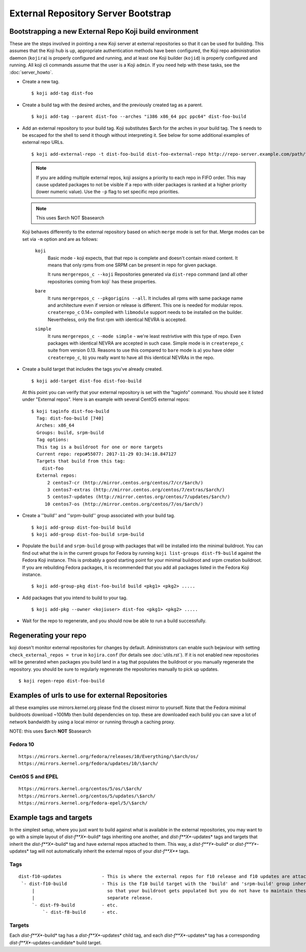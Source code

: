 ====================================
External Repository Server Bootstrap
====================================

Bootstrapping a new External Repo Koji build environment
========================================================

These are the steps involved in pointing a new Koji server at external
repositories so that it can be used for building. This assumes that the Koji
hub is up, appropriate authentication methods have been configured, the Koji
repo administration daemon (``kojira``) is properly configured and running,
and at least one Koji builder (``kojid``) is properly configured and running.
All koji cli commands assume that the user is a Koji ``admin``.  If you need
help with these tasks, see the :doc:`server_howto`.

* Create a new tag. ::

    $ koji add-tag dist-foo

* Create a build tag with the desired arches, and the previously created tag
  as a parent. ::

    $ koji add-tag --parent dist-foo --arches "i386 x86_64 ppc ppc64" dist-foo-build

* Add an external repository to your build tag. Koji substitutes $arch for the
  arches in your build tag. The ``$`` needs to be escaped for the shell to send
  it though without interpreting it. See below for some additional examples of
  external repo URLs. ::

    $ koji add-external-repo -t dist-foo-build dist-foo-external-repo http://repo-server.example.com/path/to/repo/for/foo/\$arch/

  .. note::
    If you are adding multiple external repos, koji assigns a priority to each
    repo in FIFO order. This may cause updated packages to not be visible if a
    repo with older packages is ranked at a higher priority (lower numeric
    value). Use the ``-p`` flag to set specific repo priorities.

  .. note::
    This uses $arch NOT $basearch

  Koji behaves differently to the external repository based on which ``merge``
  mode is set for that. Merge modes can be set via ``-m`` option and are as
  follows:

    ``koji``
        Basic mode - koji expects, that that repo is complete and
        doesn't contain mixed content. It means that only rpms from one SRPM can
        be present in repo for given package.

        It runs ``mergerepos_c --koji`` Repositories generated via ``dist-repo``
        command (and all other repositories coming from koji` has these
        properties.

    ``bare``
        It runs ``mergerepos_c --pkgorigins --all``. It includes all rpms with
        same package name and architecture even if version or release is
        different. This one is needed for modular repos. ``createrepo_c`` 0.14+
        compiled with ``libmodule`` support needs to be installed on the
        builder. Nevertheless, only the first rpm with identical NEVRA is
        accepted.

    ``simple``
        It runs ``mergerepos_c --mode simple`` - we're least restrivtive with
        this type of repo. Even packages with identical NEVRA are accepted in
        such case. Simple mode is in ``createrepo_c`` suite from version 0.13.
        Reasons to use this compared to ``bare`` mode is a) you have older
        ``createrepo_c``, b) you really want to have all this identical NEVRAs
        in the repo.

* Create a build target that includes the tags you've already created. ::

    $ koji add-target dist-foo dist-foo-build

  At this point you can verify that your external repository is set with the
  "taginfo" command. You should see it listed under "External repos". Here is
  an example with several CentOS external repos::

    $ koji taginfo dist-foo-build
      Tag: dist-foo-build [740]
      Arches: x86_64
      Groups: build, srpm-build
      Tag options:
      This tag is a buildroot for one or more targets
      Current repo: repo#55077: 2017-11-29 03:34:18.847127
      Targets that build from this tag:
        dist-foo
      External repos:
          2 centos7-cr (http://mirror.centos.org/centos/7/cr/$arch/)
          3 centos7-extras (http://mirror.centos.org/centos/7/extras/$arch/)
          5 centos7-updates (http://mirror.centos.org/centos/7/updates/$arch/)
         10 centos7-os (http://mirror.centos.org/centos/7/os/$arch/)

* Create a ''build'' and ''srpm-build'' group associated with your build tag. ::

    $ koji add-group dist-foo-build build
    $ koji add-group dist-foo-build srpm-build

* Populate the ``build`` and ``srpm-build`` group with packages that will be
  installed into the minimal buildroot. You can find out what the is in the
  current groups for Fedora by running ``koji list-groups dist-f9-build``
  against the Fedora Koji instance. This is probably a good starting point for
  your minimal buildroot and srpm creation buildroot. If you are rebuilding
  Fedora packages, it is recommended that you add all packages listed in the
  Fedora Koji instance. ::

    $ koji add-group-pkg dist-foo-build build <pkg1> <pkg2> .....

* Add packages that you intend to build to your tag. ::

    $ koji add-pkg --owner <kojiuser> dist-foo <pkg1> <pkg2> .....

* Wait for the repo to regenerate, and you should now be able to run a build
  successfully.

Regenerating your repo
======================

koji doesn't monitor external repositories for changes by default.
Administrators can enable such bejaviour with setting ``check_external_repos =
true`` in ``kojira.conf`` (for details see :doc:`utils.rst`). If it is not
enabled new repositories will be generated when packages you build land in a tag
that populates the buildroot or you manually regenerate the repository. you
should be sure to regularly regenerate the repositories manually to pick up
updates.

::

    $ koji regen-repo dist-foo-build

Examples of urls to use for external Repositories
=================================================

all these examples use mirrors.kernel.org please find the closest mirror
to yourself. Note that the Fedora minimal buildroots download ~100Mb
then build dependencies on top. these are downloaded each build you can
save a lot of network bandwidth by using a local mirror or running
through a caching proxy.

NOTE: this uses $arch **NOT** $basearch

Fedora 10
---------

::

    https://mirrors.kernel.org/fedora/releases/10/Everything/\$arch/os/
    https://mirrors.kernel.org/fedora/updates/10/\$arch/

CentOS 5 and EPEL
-----------------

::

    https://mirrors.kernel.org/centos/5/os/\$arch/
    https://mirrors.kernel.org/centos/5/updates/\$arch/
    https://mirrors.kernel.org/fedora-epel/5/\$arch/

Example tags and targets
========================

In the simplest setup, where you just want to build against what is
available in the external repositories, you may want to go with a simple
layout of *dist-f\ **X**-build* tags inheriting one another, and
*dist-f\ **X**-updates* tags and targets that inherit the
*dist-f\ **X**-build* tag and have external repos attached to them. This
way, a *dist-f\ **Y**-build* or *dist-f\ **Y**-updates* tag will not
automatically inherit the external repos of your *dist-f\ **X*** tags.

Tags
----

::

    dist-f10-updates               - This is where the external repos for f10 release and f10 updates are attached
     `- dist-f10-build             - This is the f10 build target with the 'build' and 'srpm-build' group inherited from dist-f9-build,
         |                           so that your buildroot gets populated but you do not have to maintain these groups for each
         |                           separate release.
         `- dist-f9-build          - etc.
             `- dist-f8-build      - etc.

Targets
-------

Each *dist-f\ **X**-build* tag has a *dist-f\ **X**-updates* child tag,
and each *dist-f\ **X**-updates* tag has a corresponding
*dist-f\ **X**-updates-candidate* build target.
